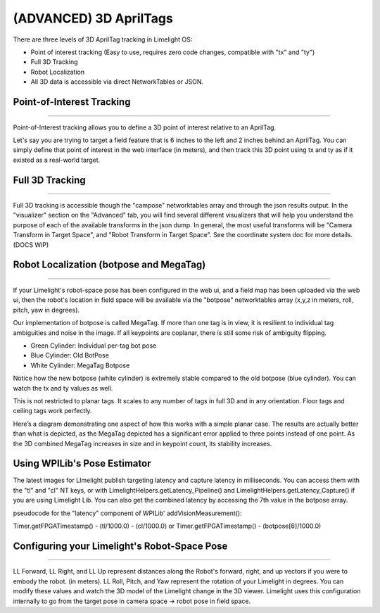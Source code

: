 (ADVANCED) 3D AprilTags
==============================================================

There are three levels of 3D AprilTag tracking in Limelight OS:

* Point of interest tracking (Easy to use, requires zero code changes, compatible with "tx" and "ty")
* Full 3D Tracking
* Robot Localization
* All 3D data is accessible via direct NetworkTables or JSON.

Point-of-Interest Tracking
~~~~~~~~~~~~~~~~~~~~~~~~~~~~~~~~~~~~~~~~~~~~

--------------------------------------------

Point-of-Interest tracking allows you to define a 3D point of interest relative to an AprilTag.

Let's say you are trying to target a field feature that is 6 inches to the left and 2 inches behind an AprilTag. You can simply define that point of interest
in the web interface (in meters), and then track this 3D point using tx and ty as if it existed as a real-world target.

.. image:: img/gif/CoarseUnluckyArchaeocete.gif
    :width: 100%
 

Full 3D Tracking
~~~~~~~~~~~~~~~~~~~~~~~~~~~~~~~~~~~~~~~~~~~~

--------------------------------------------

Full 3D tracking is accessible though the "campose" networktables array and through the json results output. In the "visualizer" section on the "Advanced" tab,
you will find several different visualizers that will help you understand the purpose of each of the available transforms in the json dump. In general,
the most useful transforms will be "Camera Transform in Target Space", and "Robot Transform in Target Space". See the coordinate system doc for more details.(DOCS WIP)

.. image:: https://github.com/Darksharkthe1st/LLDocsGifs/blob/main/ImpressionableNaturalHen.gif?raw=true
    :width: 100%

.. image:: https://github.com/Darksharkthe1st/LLDocsGifs/blob/main/FineColorlessBeardeddragon.gif?raw=true
    :width: 100%

Robot Localization (botpose and MegaTag)
~~~~~~~~~~~~~~~~~~~~~~~~~~~~~~~~~~~~~~~~~~~~

--------------------------------------------

If your Limelight's robot-space pose has been configured in the web ui, and a field map has been uploaded via the web ui, then the robot's location in field space
will be available via the "botpose" networktables array (x,y,z in meters, roll, pitch, yaw in degrees). 

.. image:: https://github.com/Darksharkthe1st/LLDocsGifs/blob/main/ForthrightUnfinishedIridescentshark.gif?raw=true
    :width: 100%

Our implementation of botpose is called MegaTag. If more than one tag is in view, it is resilient to individual tag ambiguities and noise in the image.
If all keypoints are coplanar, there is still some risk of ambiguity flipping.

* Green Cylinder: Individual per-tag bot pose
* Blue Cylinder: Old BotPose
* White Cylinder: MegaTag Botpose

.. image:: https://github.com/Darksharkthe1st/LLDocsGifs/blob/main/ConfusedQuerulousLiger.gif?raw=true
    :width: 100%

Notice how the new botpose (white cylinder) is extremely stable compared to the old botpose (blue cylinder). You can watch the tx and ty values as well.

This is not restricted to planar tags. It scales to any number of tags in full 3D and in any orientation. Floor tags and ceiling tags work perfectly.

Here’s a diagram demonstrating one aspect of how this works with a simple planar case. 
The results are actually better than what is depicted, as the MegaTag depicted has a significant error applied to three points instead of one point. 
As the 3D combined MegaTag increases in size and in keypoint count, its stability increases.

.. image:: https://downloads.limelightvision.io/documents/MEGATAG.png


Using WPILib's Pose Estimator
~~~~~~~~~~~~~~~~~~~~~~~~~~~~~~~~~~~~~~~~~~~~
The latest images for LImelight publish targeting latency and capture latency in milliseconds. You can access them with the "tl" and "cl" NT keys, or with LimelightHelpers.getLatency_Pipeline() and LimelightHelpers.getLatency_Capture() if you are using Limelight Lib. You can also get the combined latency by accessing the 7th value in the botpose array.

pseudocode for the "latency" component of WPILib' addVisionMeasurement():

Timer.getFPGATimestamp() - (tl/1000.0) - (cl/1000.0)
or
Timer.getFPGATimestamp() - (botpose[6]/1000.0)


Configuring your Limelight's Robot-Space Pose
~~~~~~~~~~~~~~~~~~~~~~~~~~~~~~~~~~~~~~~~~~~~~~~~~~~~~~~~~~~~~~~~~~~~~~~~~~~~~~~~~~~~~~~~

--------------------------------------------

LL Forward, LL Right, and LL Up represent distances along the Robot's forward, right, and up vectors if you were to embody the robot. (in meters).
LL Roll, Pitch, and Yaw represent the rotation of your Limelight in degrees. You can modify these values and watch the 3D model of the Limelight change in the 3D viewer.
Limelight uses this configuration internally to go from the target pose in camera space -> robot pose in field space.  
